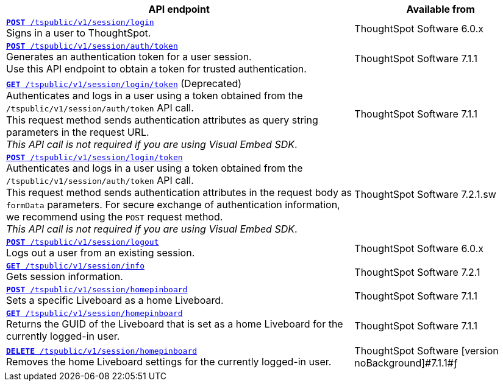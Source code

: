

[div tableContainer]
--
[width="100%" cols="2,1"]
[options='header']
|=====
|API endpoint| Available from
|`xref:session-api.adoc#session-login[*POST* /tspublic/v1/session/login]` +
Signs in a user to ThoughtSpot.|
ThoughtSpot Software [version noBackground]#6.0.x#
|`xref:session-api.adoc#session-authToken[*POST* /tspublic/v1/session/auth/token]` +
Generates an authentication token for a user session. +
Use this API endpoint to obtain a token for trusted authentication. a|
ThoughtSpot Software [version noBackground]#7.1.1#
|`xref:session-api.adoc#session-loginToken[*GET* /tspublic/v1/session/login/token]` (Deprecated) +
Authenticates and logs in a user using a token obtained from the `/tspublic/v1/session/auth/token` API call. +
This request method sends authentication attributes as query string parameters in the request URL. +
__This API call is not required if you are using Visual Embed SDK__. |
ThoughtSpot Software [version noBackground]#7.1.1#
|`xref:session-api.adoc#session-loginToken[*POST* /tspublic/v1/session/login/token]` +
Authenticates and logs in a user using a token obtained from the `/tspublic/v1/session/auth/token` API call. +
This request method sends authentication attributes in the request body as `formData` parameters. For secure exchange of authentication information, we recommend using the `POST` request method. +
__This API call is not required if you are using Visual Embed SDK__.
|ThoughtSpot Software [version noBackground]#7.2.1.sw#
|`xref:session-api.adoc#session-logout[*POST* /tspublic/v1/session/logout]` +
Logs out a user from an existing session.|ThoughtSpot Software [version noBackground]#6.0.x#
|`xref:session-api.adoc#session-info[*GET* /tspublic/v1/session/info]` +
Gets session information.| ThoughtSpot Software [version noBackground]#7.2.1#
|`xref:session-api.adoc#set-home-liveboard[**POST** /tspublic/v1/session/homepinboard]` +
Sets a specific Liveboard as a home Liveboard.|
ThoughtSpot Software [version noBackground]#7.1.1#
|`xref:session-api.adoc#get-home-liveboard[**GET** /tspublic/v1/session/homepinboard]` +
Returns the GUID of the Liveboard that is set as a home Liveboard for the currently logged-in user.|
ThoughtSpot Software [version noBackground]#7.1.1#
|`xref:session-api.adoc#del-home-liveboard[**DELETE** /tspublic/v1/session/homepinboard]` +
Removes the home Liveboard settings for the currently logged-in user.|
ThoughtSpot Software [version noBackground]#7.1.1#ƒ
|=====
--


////
|`xref:session-api.adoc#orgSwitch[*PUT* /tspublic/v1/session/orgs]` +
Allows switching between organizations on a multi-tenant instance.|
ThoughtSpot Software [version noBackground]#Not applicable#
|`xref:session-api.adoc#getOrgs[*GET* /tspublic/v1/session/orgs]` +
Gets Orgs for the logged-in user. |
ThoughtSpot Software [version noBackground]#Not applicable#
|`xref:session-api.adoc#getOrgsForUser[*GET* /tspublic/v1/session/orgs/users/{userid}]` +
Gets Orgs for a specific user. |
ThoughtSpot Software [version noBackground]#Not applicable#

////